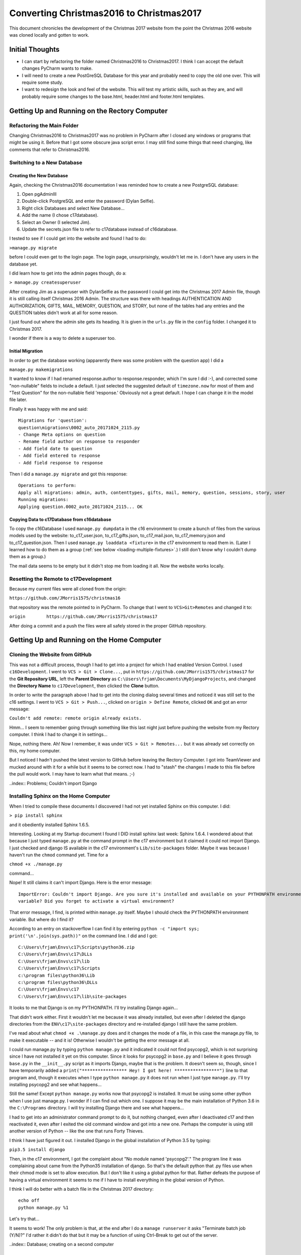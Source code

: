 Converting Christmas2016 to Christmas2017
=========================================

This document chronicles the development of the Christmas 2017 website from the point the Christmas 2016 website was
cloned locally and gotten to work.

Initial Thoughts
----------------

* I can start by refactoring the folder named Christmas2016 to Christmas2017. I think I can accept the default changes
  PyCharm wants to make.

* I will need to create a new PostGreSQL Database for this year and probably need to copy the old one over. This will
  require some study.

* I want to redesign the look and feel of the website. This will test my artistic skills, such as they are, and will
  probably require some changes to the base.html, header.html and footer.html templates.

Getting Up and Running on the Rectory Computer
----------------------------------------------

Refactoring the Main Folder
+++++++++++++++++++++++++++

Changing Christmas2016 to Christmas2017 was no problem in PyCharm after I closed any windows or programs that might be
using it. Before that I got some obscure java script error. I may still find some things that need changing, like
comments that refer to Christmas2016.

.. index:: Database; creating new

Switching to a New Database
+++++++++++++++++++++++++++

Creating the New Database
*************************

Again, checking the Christmas2016 documentation I was reminded how to create a new PostgreSQL database:

#. Open pgAdminIII

#. Double-click PostgreSQL and enter the password (Dylan Selfie).

#. Right click Databases and select New Database...

#. Add the name (I chose c17database).

#. Select an Owner (I selected Jim).

#. Update the secrets.json file to refer to c17database instead of c16database.

I tested to see if I could get into the website and found I had to do:

``>manage.py migrate``

before I could even get to the login page. The login page, unsurprisingly, wouldn't let me in. I don't have any users
in the database yet.

.. index:: Django; admin, Django; createsuperuser

I did learn how to get into the admin pages though, do a:

``> manage.py createsuperuser``

After creating Jim as a superuser with DylanSelfie as the password I could get into the Christmas 2017 Admin file,
though it is still calling itself Christmas 2016 Admin. The structure was there with headings AUTHENTICATION AND
AUTHORIZATION, GIFTS, MAIL, MEMORY, QUESTION, and STORY, but none of the tables had any entries and the QUESTION tables
didn't work at all for some reason.

I just found out where the admin site gets its heading. It is given in the ``urls.py`` file in the ``config`` folder. I
changed it to Christmas 2017.

I wonder if there is a way to delete a superuser too.

.. index:: Database; migrating

Initial Migration
*****************

In order to get the database working (apparently there was some problem with the question app) I did a

``manage.py makemigrations``

It wanted to know if I had renamed response.author to response.responder, which I'm sure I did :-), and corrected some
"non-nullable" fields to include a default. I just selected the suggested default of ``timezone.now`` for most of them
and "Test Question" for the non-nullable field 'response.' Obviously not a great default. I hope I can change it in the
model file later.

Finally it was happy with me and said::

    Migrations for 'question':
    question\migrations\0002_auto_20171024_2115.py
    - Change Meta options on question
    - Rename field author on response to responder
    - Add field date to question
    - Add field entered to response
    - Add field response to response

Then I did a ``manage.py migrate`` and got this response::

    Operations to perform:
    Apply all migrations: admin, auth, contenttypes, gifts, mail, memory, question, sessions, story, user
    Running migrations:
    Applying question.0002_auto_20171024_2115... OK

.. index:: Database; copying data

Copying Data to c17Database from c16database
********************************************

To copy the c16Database I used ``manage.py dumpdata`` in the c16 environment to create a bunch of files from the various
models used by the website: to_c17_user.json, to_c17_gifts.json, to_c17_mail.json, to_c17_memory.json and
to_c17_question.json. Then I used ``manage.py loaddata <fixture>`` in the c17 environment to read them in. (Later I
learned how to do them as a group (:ref:`see below <loading-multiple-fixtures>`.) I still don't know why I
couldn't dump them as a group.)

The mail data seems to be empty but it didn't stop me from loading it all. Now the website works locally.

.. index:: Version Control; setting remote

Resetting the Remote to c17Development
++++++++++++++++++++++++++++++++++++++

Because my current files were all cloned from the origin:

``https://github.com/JMorris1575/christmas16``

that repository was the remote pointed to in PyCharm. To change that I went to ``VCS>Git>Remotes`` and changed it to:

``origin	https://github.com/JMorris1575/christmas17``

After doing a commit and a push the files were all safely stored in the proper GitHub repository.


Getting Up and Running on the Home Computer
-------------------------------------------

.. index:: cloning, GitHub; cloning, PyCharm; cloning

Cloning the Website from GitHub
+++++++++++++++++++++++++++++++

This was not a difficult process, though I had to get into a project for which I had enabled Version Control. I used
``c16Development``. I went to ``VCS > Git > Clone...``, put in ``https://github.com/JMorris1575/christmas17`` for the
**Git Repository URL**, left the **Parent Directory** as ``C:\Users\frjam\Documents\MyDjangoProjects``, and changed the
**Directory Name** to ``c17Development``, then clicked the **Clone** button.

In order to write the paragraph above I had to get into the cloning dialog several times and noticed it was still set
to the c16 settings. I went to ``VCS > Git > Push...``, clicked on ``origin > Define Remote``, clicked ``OK`` and got
an error message:

``Couldn't add remote: remote origin already exists.``

Hmm... I seem to remember going through something like this last night just before pushing the website from my
Rectory computer. I think I had to change it in settings...

Nope, nothing there. Ah! Now I remember, it was under ``VCS > Git > Remotes...`` but it was already set correctly on
this, my home computer.

But I noticed I hadn't pushed the latest version to GitHub before leaving the Rectory Computer. I got into
TeamViewer and mucked around with it for a while but it seems to be correct now. I had to "stash" the changes I made
to this file before the pull would work. I may have to learn what that means. ;-)

..index:: Problems; Couldn't import Django

Installing Sphinx on the Home Computer
++++++++++++++++++++++++++++++++++++++

When I tried to compile these documents I discovered I had not yet installed Sphinx on this computer. I did:

``> pip install sphinx``

and it obediently installed Sphinx 1.6.5.

Interesting. Looking at my Startup document I found I DID install sphinx last week: Sphinx 1.6.4. I wondered about that
because I just typed ``manage.py`` at the command prompt in the c17 environment but it claimed it could not import
Django. I just checked and django IS available in the c17 environment's ``Lib/site-packages`` folder. Maybe it was
because I haven't run the ``chmod`` command yet. Time for a

``chmod +x ./manage.py``

command...

Nope! It still claims it can't import Django. Here is the error message::

    ImportError: Couldn't import Django. Are you sure it's installed and available on your PYTHONPATH environment
    variable? Did you forget to activate a virtual environment?

That error message, I find, is printed within ``manage.py`` itself. Maybe I should check the PYTHONPATH environment
variable. But where do I find it?

According to an entry on stackoverflow I can find it by entering ``python -c "import sys; print('\n'.join(sys.path))"``
on the command line. I did and I got::

    C:\Users\frjam\Envs\c17\Scripts\python36.zip
    C:\Users\frjam\Envs\c17\DLLs
    C:\Users\frjam\Envs\c17\lib
    C:\Users\frjam\Envs\c17\Scripts
    c:\program files\python36\Lib
    c:\program files\python36\DLLs
    C:\Users\frjam\Envs\c17
    C:\Users\frjam\Envs\c17\lib\site-packages

It looks to me that Django is on my PYTHONPATH. I'll try installing Django again...

That didn't work either. First it wouldn't let me because it was already installed, but even after I deleted the django
directories from the ``ENV\c17\site-packages`` directory and re-installed django I still have the same problem.

I've read about what ``chmod +x .\manage.py`` does and it changes the mode of a file, in this case the manage.py file,
to make it executable -- and it is! Otherwise I wouldn't be getting the error message at all.

I could run manage.py by typing ``python manage.py`` and it indicated it could not find psycopg2, which is not
surprising since I have not installed it yet on this computer. Since it looks for psycopg2 in ``base.py`` and I believe
it goes through ``base.py`` in the ``__init__.py`` script as it imports Django, maybe that is the problem. It doesn't
seem so, though, since I have temporarily added a ``print("***************** Hey! I got here! *****************")``
line to that program and, though it executes when I type ``python manage.py`` it does not run when I just type
``manage.py``. I'll try installing psycopg2 and see what happens...

Still the same! Except ``python manage.py`` works now that psycopg2 is installed. It must be using some other python
when I use just manage.py. I wonder if I can find out which one. I suppose it may be the main installation of Python 3.6
in the ``C:\Programs`` directory. I will try installing Django there and see what happens...

I had to get into an administrator command prompt to do it, but nothing changed, even after I deactivated c17 and then
reactivated it, even after I exited the old command window and got into a new one. Perhaps the computer is using still
another version of Python -- like the one that runs Forty Thieves.

I think I have just figured it out. I installed Django in the global installation of Python 3.5 by typing:

``pip3.5 install django``

Then, in the c17 environment, I got the complaint about "No module named 'psycopg2'." The program line it was
complaining about came from the Python35 installation of django. So that's the default python that .py files use
when their chmod mode is set to allow execution. But I don't like it using a global python for that. Rather defeats
the purpose of having a virtual environment it seems to me if I have to install everything in the global version of
Python.

.. index:: manage.bat; creation

I think I will do better with a batch file in the Christmas 2017 directory::

    echo off
    python manage.py %1

Let's try that...

It seems to work! The only problem is that, at the end after I do a ``manage runserver`` it asks "Terminate batch job
(Y/N)?" I'd rather it didn't do that but it may be a function of using Ctrl-Break to get out of the server.

..index:: Database; creating on a second computer

Creating the Database on the Home Computer
++++++++++++++++++++++++++++++++++++++++++

Now I can try re-creating the database. Currently, starting the server and going to ``localhost:8000`` results, when I
try to log in, with an:

``auth.user`` does not exist error.

It also complained that I had 19 unapplied migrations. So I got into a separate c17 environment and ran:

``manage migrate``

Now, when I try to get into the local website it sends me to the login page and won't let me get off it. It knows no
users as of yet.

.. _loading-multiple-fixtures:

Now I will try:

``manage.py loaddata to_c17_user.json to_c17_gifts.json to_c17_mail.json to_c17_memory.json to_c17_question.json``

.. index:: manage.bat; rewrite

It worked after I added some more %n values to the ``manage.bat`` file. (After adding a %2 it accepted only the first
"fixture," so I added %2 through %9.) Now I can get into the website locally! It took almost a day but I'm finally at
the same point on both computers. Time for a commit.



